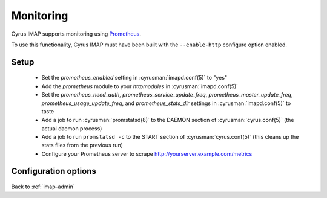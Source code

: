 .. _imap-admin-monitoring:

==========
Monitoring
==========

Cyrus IMAP supports monitoring using Prometheus_.

To use this functionality, Cyrus IMAP must have been built with the
``--enable-http`` configure option enabled.

.. _imap-admin-monitoring-setup:

Setup
=====

    * Set the `prometheus_enabled` setting in :cyrusman:`imapd.conf(5)` to "yes"
    * Add the `prometheus` module to your `httpmodules` in :cyrusman:`imapd.conf(5)`
    * Set the `prometheus_need_auth`, `prometheus_service_update_freq`,
      `prometheus_master_update_freq`, `prometheus_usage_update_freq`, and
      `prometheus_stats_dir` settings in :cyrusman:`imapd.conf(5)` to taste
    * Add a job to run :cyrusman:`promstatsd(8)` to the DAEMON section of
      :cyrusman:`cyrus.conf(5)` (the actual daemon process)
    * Add a job to run ``promstatsd -c`` to the START section of :cyrusman:`cyrus.conf(5)`
      (this cleans up the stats files from the previous run)
    * Configure your Prometheus server to scrape http://yourserver.example.com/metrics

Configuration options
=====================

    .. include:: /imap/reference/manpages/configs/imapd.conf.rst
        :start-after: startblob prometheus_enabled
        :end-before: endblob prometheus_enabled

    .. include:: /imap/reference/manpages/configs/imapd.conf.rst
        :start-after: startblob prometheus_need_auth
        :end-before: endblob prometheus_need_auth

    .. include:: /imap/reference/manpages/configs/imapd.conf.rst
        :start-after: startblob prometheus_service_update_freq
        :end-before: endblob prometheus_service_update_freq

    .. include:: /imap/reference/manpages/configs/imapd.conf.rst
        :start-after: startblob prometheus_master_update_freq
        :end-before: endblob prometheus_master_update_freq

    .. include:: /imap/reference/manpages/configs/imapd.conf.rst
        :start-after: startblob prometheus_usage_update_freq
        :end-before: endblob prometheus_usage_update_freq

    .. include:: /imap/reference/manpages/configs/imapd.conf.rst
        :start-after: startblob prometheus_stats_dir
        :end-before: endblob prometheus_stats_dir

.. _imap-admin-monitoring-end:

Back to :ref:`imap-admin`

.. _Prometheus: https://prometheus.io
